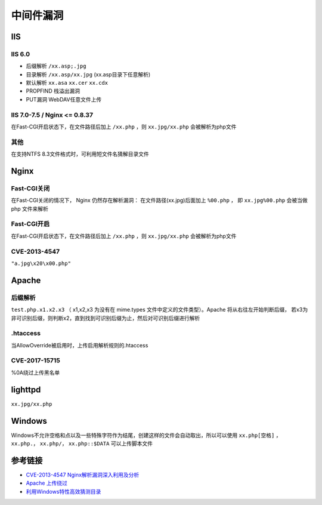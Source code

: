 中间件漏洞
========================================

IIS
----------------------------------------

IIS 6.0
~~~~~~~~~~~~~~~~~~~~~~~~~~~~~~~~~~~~~~~~
- 后缀解析 ``/xx.asp;.jpg``
- 目录解析 ``/xx.asp/xx.jpg`` (xx.asp目录下任意解析)
- 默认解析 ``xx.asa`` ``xx.cer`` ``xx.cdx``
- PROPFIND 栈溢出漏洞
- PUT漏洞 WebDAV任意文件上传

IIS 7.0-7.5 / Nginx <= 0.8.37
~~~~~~~~~~~~~~~~~~~~~~~~~~~~~~~~~~~~~~~~
在Fast-CGI开启状态下，在文件路径后加上 ``/xx.php`` ，则 ``xx.jpg/xx.php`` 会被解析为php文件

其他
~~~~~~~~~~~~~~~~~~~~~~~~~~~~~~~~~~~~~~~~
在支持NTFS 8.3文件格式时，可利用短文件名猜解目录文件

Nginx
----------------------------------------

Fast-CGI关闭
~~~~~~~~~~~~~~~~~~~~~~~~~~~~~~~~~~~~~~~~
在Fast-CGI关闭的情况下， Nginx 仍然存在解析漏洞：
在文件路径(xx.jpg)后面加上 ``%00.php`` ， 即 ``xx.jpg%00.php`` 会被当做 php 文件来解析

Fast-CGI开启
~~~~~~~~~~~~~~~~~~~~~~~~~~~~~~~~~~~~~~~~
在Fast-CGI开启状态下，在文件路径后加上 ``/xx.php`` ，则 ``xx.jpg/xx.php`` 会被解析为php文件

CVE-2013-4547
~~~~~~~~~~~~~~~~~~~~~~~~~~~~~~~~~~~~~~~~
``"a.jpg\x20\x00.php"``

Apache
----------------------------------------

后缀解析
~~~~~~~~~~~~~~~~~~~~~~~~~~~~~~~~~~~~~~~~
``test.php.x1.x2.x3`` （ x1,x2,x3 为没有在 mime.types 文件中定义的文件类型）。Apache 将从右往左开始判断后缀， 若x3为非可识别后缀，则判断x2，直到找到可识别后缀为止，然后对可识别后缀进行解析

.htaccess
~~~~~~~~~~~~~~~~~~~~~~~~~~~~~~~~~~~~~~~~
当AllowOverride被启用时，上传启用解析规则的.htaccess

CVE-2017-15715
~~~~~~~~~~~~~~~~~~~~~~~~~~~~~~~~~~~~~~~~
%0A绕过上传黑名单

lighttpd
----------------------------------------
``xx.jpg/xx.php``

Windows
----------------------------------------
Windows不允许空格和点以及一些特殊字符作为结尾，创建这样的文件会自动取出，所以可以使用 ``xx.php[空格]`` ， ``xx.php.``， ``xx.php/``， ``xx.php::$DATA`` 可以上传脚本文件

参考链接
----------------------------------------
- `CVE-2013-4547 Nginx解析漏洞深入利用及分析 <http://www.91ri.org/9064.html>`_
- `Apache 上传绕过 <https://www.leavesongs.com/PENETRATION/apache-cve-2017-15715-vulnerability.html>`_
- `利用Windows特性高效猜测目录 <https://xz.aliyun.com/t/2318>`_
